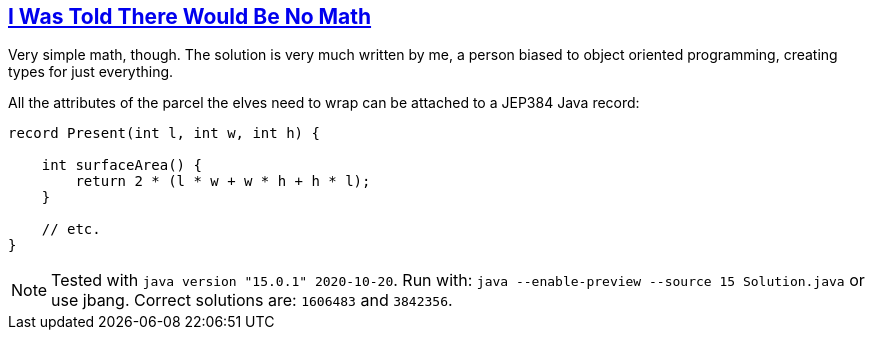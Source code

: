 :tags: JEP384

== https://adventofcode.com/2015/day/2[I Was Told There Would Be No Math]

Very simple math, though.
The solution is very much written by me, a person biased to object oriented programming, creating types for just everything.

All the attributes of the parcel the elves need to wrap can be attached to a JEP384 Java record:

[source,java]
----
record Present(int l, int w, int h) {

    int surfaceArea() {
        return 2 * (l * w + w * h + h * l);
    }

    // etc.
}
----

NOTE: Tested with `java version "15.0.1" 2020-10-20`.
      Run with: `java --enable-preview --source 15 Solution.java` or use jbang.
      Correct solutions are: `1606483` and `3842356`.
